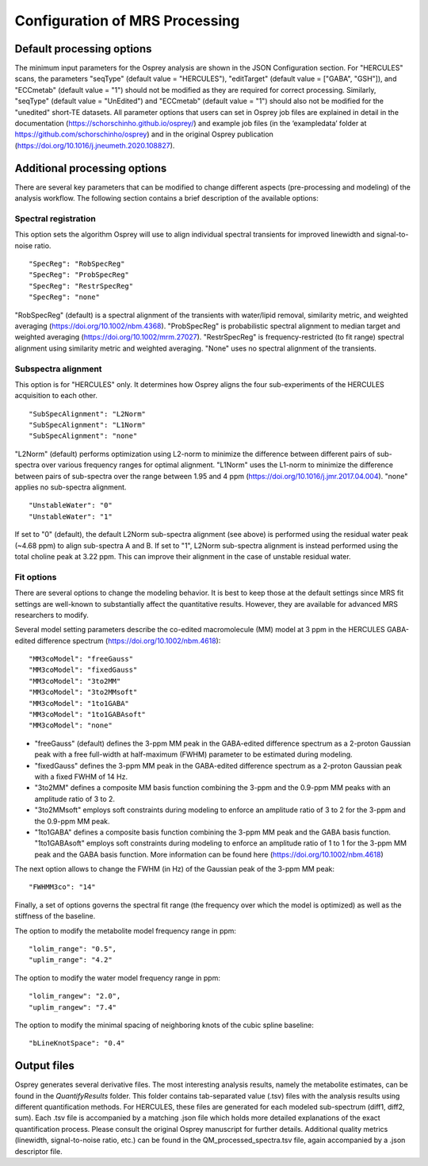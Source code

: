 .. OSPREY_BIDS documentation master file, created by
   sphinx-quickstart on Wed Jun  5 10:48:12 2024.
   You can adapt this file completely to your liking, but it should at least
   contain the root `toctree` directive.

Configuration of MRS Processing
~~~~~~~~~~~~~~~~~~~~~~~~~~~~~~~

Default processing options
==========================

The minimum input parameters for the Osprey analysis are shown in the JSON Configuration section.
For "HERCULES" scans, the parameters "seqType" (default value = "HERCULES"),
"editTarget" (default value = ["GABA", "GSH"]), and "ECCmetab" (default value = "1") should
not be modified as they are required for correct processing.
Similarly, "seqType" (default value = "UnEdited") and "ECCmetab" (default value = "1")
should also not be modified for the "unedited" short-TE datasets. All parameter options
that users can set in Osprey job files are explained in detail in the documentation (https://schorschinho.github.io/osprey/)
and example job files (in the ‘exampledata’ folder at https://github.com/schorschinho/osprey)
and in the original Osprey publication (https://doi.org/10.1016/j.jneumeth.2020.108827).

Additional processing options
==========================

There are several key parameters that can be modified to change different aspects (pre-processing and modeling)
of the analysis workflow. The following section contains a brief description of the available options:

Spectral registration
---------------------

This option sets the algorithm Osprey will use to align individual spectral transients for improved linewidth and signal-to-noise ratio. ::

	"SpecReg": "RobSpecReg"
	"SpecReg": "ProbSpecReg"
	"SpecReg": "RestrSpecReg"
	"SpecReg": "none"

"RobSpecReg" (default) is a spectral alignment of the transients with water/lipid removal,
similarity metric, and weighted averaging (https://doi.org/10.1002/nbm.4368). "ProbSpecReg"
is probabilistic spectral alignment to median target and weighted averaging (https://doi.org/10.1002/mrm.27027).
"RestrSpecReg" is frequency-restricted (to fit range) spectral alignment using similarity metric and weighted averaging.
"None" uses no spectral alignment of the transients.

Subspectra alignment
--------------------

This option is for "HERCULES" only. It determines how Osprey aligns the four sub-experiments of the HERCULES acquisition to each other. ::

	"SubSpecAlignment": "L2Norm"
	"SubSpecAlignment": "L1Norm"
	"SubSpecAlignment": "none"


"L2Norm" (default) performs optimization using L2-norm to minimize the difference between
different pairs of sub-spectra over various frequency ranges for optimal alignment. "L1Norm"
uses the L1-norm to minimize the difference between pairs of sub-spectra over the range between
1.95 and 4 ppm (https://doi.org/10.1016/j.jmr.2017.04.004). "none" applies no sub-spectra alignment. ::

	"UnstableWater": "0"
	"UnstableWater": "1"

If set to "0"  (default), the default L2Norm sub-spectra alignment (see above) is performed using
the residual water peak (~4.68 ppm) to align sub-spectra A and B. If set to "1", L2Norm sub-spectra
alignment is instead performed using the total choline peak at 3.22 ppm. This can improve their
alignment in the case of unstable residual water.

Fit options
-----------

There are several options to change the modeling behavior.
It is best to keep those at the default settings since MRS
fit settings are well-known to substantially affect the quantitative
results. However, they are available for advanced MRS researchers to modify. 

Several model setting parameters describe the co-edited macromolecule (MM)
model at 3 ppm in the HERCULES GABA-edited difference spectrum (https://doi.org/10.1002/nbm.4618): ::


	"MM3coModel": "freeGauss"
	"MM3coModel": "fixedGauss"
	"MM3coModel": "3to2MM"
	"MM3coModel": "3to2MMsoft"
	"MM3coModel": "1to1GABA"
	"MM3coModel": "1to1GABAsoft"
	"MM3coModel": "none"

- "freeGauss" (default) defines the 3-ppm MM peak in the GABA-edited difference
  spectrum as a 2-proton Gaussian peak with a free full-width at half-maximum (FWHM)
  parameter to be estimated during modeling.
- "fixedGauss" defines the 3-ppm MM peak in the GABA-edited difference spectrum as a 
  2-proton Gaussian peak with a fixed FWHM of 14 Hz.
- "3to2MM" defines a composite MM basis function combining the 3-ppm and the 0.9-ppm MM
  peaks with an amplitude ratio of 3 to 2. 
- "3to2MMsoft" employs soft constraints during modeling to enforce an amplitude ratio of 3 to 2
  for the 3-ppm and the 0.9-ppm MM peak.
- "1to1GABA" defines a composite basis function combining the 3-ppm MM peak and the GABA
  basis function. "1to1GABAsoft" employs soft constraints during modeling to enforce an
  amplitude ratio of 1 to 1 for the 3-ppm MM peak and the GABA basis function.
  More information can be found here (https://doi.org/10.1002/nbm.4618)

The next option allows to change the FWHM (in Hz) of the Gaussian peak of the 3-ppm MM peak: ::

	"FWHMM3co": "14"

Finally, a set of options governs the spectral fit range
(the frequency over which the model is optimized) as well
as the stiffness of the baseline.

The option to modify the metabolite model frequency range in ppm: ::


	"lolim_range": "0.5",
	"uplim_range": "4.2"

The option to modify the water model frequency range in ppm: ::

	"lolim_rangew": "2.0",
	"uplim_rangew": "7.4"


The option to modify the minimal spacing of neighboring knots of the cubic spline baseline: ::

	"bLineKnotSpace": "0.4"


Output files
============

Osprey generates several derivative files. The most interesting analysis results,
namely the metabolite estimates, can be found in the `QuantifyResults` folder.
This folder contains tab-separated value (.tsv) files with the analysis results using
different quantification methods. For HERCULES, these files are generated for each
modeled sub-spectrum (diff1, diff2, sum). Each .tsv file is accompanied by a matching
.json file which holds more detailed explanations of the exact quantification process.
Please consult the original Osprey manuscript for further details. Additional quality
metrics (linewidth, signal-to-noise ratio, etc.) can be found in the QM_processed_spectra.tsv
file, again accompanied by a .json descriptor file.
